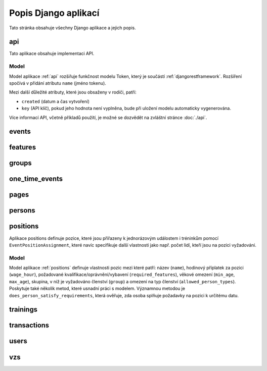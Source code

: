 **************************
Popis Django aplikací
**************************

Tato stránka obsahuje všechny Django aplikace a jejich popis.

.. _api:

--------------------------------------
api
--------------------------------------
Tato aplikace obsahuje implementaci API. 

Model
^^^^^^^^^^^^^^^^^
Model aplikace :ref:`api` rozšiřuje funkčnost modelu Token, který je součástí :ref:`djangorestframework`. Rozšíření spočívá v přidání atributu ``name`` (jméno tokenu).

Mezi další důležité atributy, které jsou obsaženy v rodiči, patří:

- ``created`` (datum a čas vytvoření) 
- ``key`` (API klíč), pokud jeho hodnota není vyplněna, bude při uložení modelu automaticky vygenerována.

.. image:: ../_static/api-model.png
    :target: ../_static/api-model.png

Více informací API, včetně příkladů použítí, je možné se dozvědět na zvláštní stránce :doc:`./api`.

.. _events:

--------------------------------------
events
--------------------------------------

.. _features:

--------------------------------------
features
--------------------------------------

.. _groups:

--------------------------------------
groups
--------------------------------------

.. _one_time_events:

--------------------------------------
one_time_events
--------------------------------------


.. _pages:

--------------------------------------
pages
--------------------------------------

.. _persons:

--------------------------------------
persons
--------------------------------------

.. _positions:

--------------------------------------
positions
--------------------------------------
Aplikace positions definuje pozice, které jsou přiřazeny k jednorázovým událostem i tréninkům pomocí ``EventPositionAssignment``, které navíc specifikuje další vlastnosti jako např. počet lidí, kteří jsou na pozici vyžadováni.

Model
^^^^^^^^^^^^^^^^^
Model aplikace :ref:`positions` definuje vlastnosti pozic mezi které patří: název (``name``), hodinový příplatek za pozici (``wage_hour``), požadované kvalifikace/oprávnění/vybavení (``required_features``), věkové omezení (``min_age``, ``max_age``), skupina, v níž je vyžadováno členství (``group``)  a omezení na typ členství (``allowed_person_types``). Poskytuje také několik metod, které usnadní práci s modelem. Významnou metodou je ``does_person_satisfy_requirements``, která ověřuje, zda osoba splňuje požadavky na pozici k určitému datu.

.. image:: ../_static/position-model.png
    :target: ../_static/position-model.png

.. _trainings:

--------------------------------------
trainings
--------------------------------------

.. _transactions:

--------------------------------------
transactions
--------------------------------------

.. _users:

--------------------------------------
users
--------------------------------------

.. _vzs:

--------------------------------------
vzs
--------------------------------------